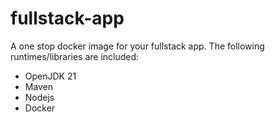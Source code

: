 * fullstack-app
A one stop docker image for your fullstack app. The following runtimes/libraries are included:

- OpenJDK 21
- Maven
- Nodejs
- Docker


